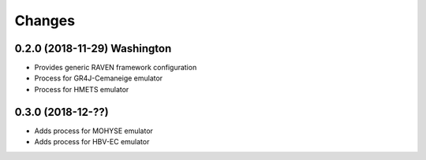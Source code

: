 Changes
*******

0.2.0 (2018-11-29) Washington
=============================

* Provides generic RAVEN framework configuration
* Process for GR4J-Cemaneige emulator
* Process for HMETS emulator

0.3.0 (2018-12-??)
=============================

* Adds process for MOHYSE emulator
* Adds process for HBV-EC emulator


